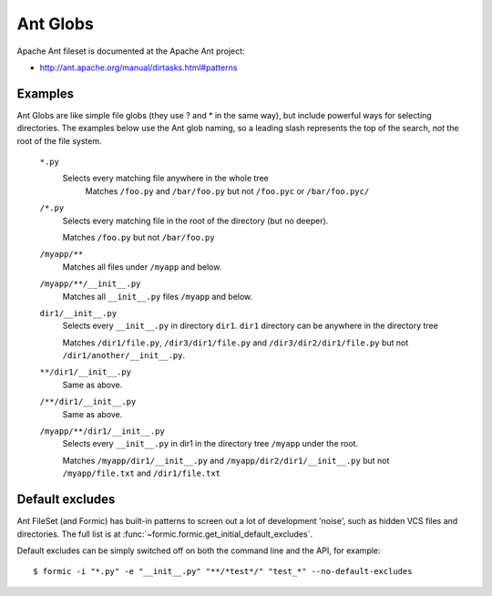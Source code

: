 Ant Globs
=========

Apache Ant fileset is documented at the Apache Ant project:

* http://ant.apache.org/manual/dirtasks.html#patterns

Examples
--------

Ant Globs are like simple file globs (they use ? and * in the same way), but
include powerful ways for selecting directories. The examples below use the
Ant glob naming, so a leading slash represents the top of the search, *not* the
root of the file system.

    ``*.py``
            Selects every matching file anywhere in the whole tree
                Matches ``/foo.py`` and ``/bar/foo.py``
                but not ``/foo.pyc`` or ``/bar/foo.pyc/``

    ``/*.py``
            Selects every matching file in the root of the directory (but no
            deeper).

            Matches ``/foo.py`` but not ``/bar/foo.py``

    ``/myapp/**``
            Matches all files under ``/myapp`` and below.

    ``/myapp/**/__init__.py``
            Matches all ``__init__.py`` files ``/myapp`` and below.

    ``dir1/__init__.py``
            Selects every ``__init__.py`` in directory ``dir1``. ``dir1``
            directory can be anywhere in the directory tree

            Matches ``/dir1/file.py``, ``/dir3/dir1/file.py`` and
            ``/dir3/dir2/dir1/file.py`` but not ``/dir1/another/__init__.py``.

    ``**/dir1/__init__.py``
            Same as above.

    ``/**/dir1/__init__.py``
            Same as above.

    ``/myapp/**/dir1/__init__.py``
            Selects every ``__init__.py`` in dir1 in the directory tree
            ``/myapp`` under the root.

            Matches ``/myapp/dir1/__init__.py`` and ``/myapp/dir2/dir1/__init__.py``
            but not ``/myapp/file.txt`` and ``/dir1/file.txt``

Default excludes
----------------

Ant FileSet (and Formic) has built-in patterns to screen out a lot of development
'noise', such as hidden VCS files and directories. The full list is at
:func:`~formic.formic.get_initial_default_excludes`.

Default excludes can be simply switched off on both the command line and the
API, for example::

    $ formic -i "*.py" -e "__init__.py" "**/*test*/" "test_*" --no-default-excludes

